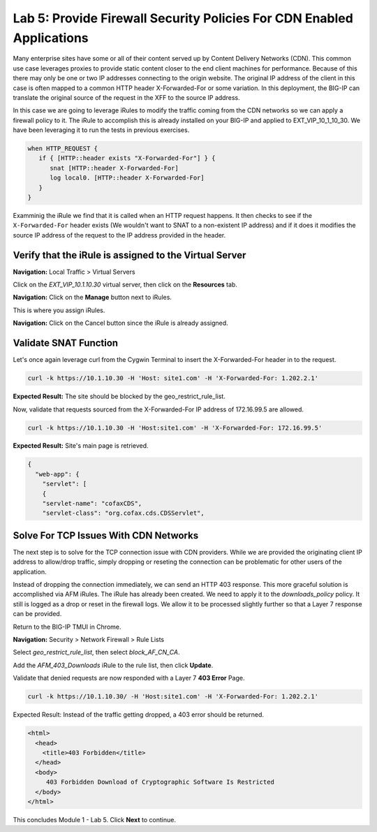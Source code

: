 Lab 5: Provide Firewall Security Policies For CDN Enabled Applications
======================================================================

Many enterprise sites have some or all of their content served up by 
Content Delivery Networks (CDN). This common use case leverages proxies 
to provide static content closer to the end client machines for 
performance. Because of this there may only be one or two IP addresses 
connecting to the origin website. The original IP address of the client 
in this case is often mapped to a common HTTP header X-Forwarded-For 
or some variation. In this deployment, the BIG-IP can translate the 
original source of the request in the XFF to the source IP address.

In this case we are going to leverage iRules to modify the traffic 
coming from the CDN networks so we can apply a firewall policy to it. 
The iRule to accomplish this is already installed on your BIG-IP and 
applied to EXT_VIP_10_1_10_30. We have been leveraging it to run the 
tests in previous exercises.

.. code-block:: tcl

   when HTTP_REQUEST {
      if { [HTTP::header exists "X-Forwarded-For"] } {
         snat [HTTP::header X-Forwarded-For]
         log local0. [HTTP::header X-Forwarded-For]
      }
   }

Examminig the iRule we find that it is called when an HTTP request 
happens. It then checks to see if the ``X-Forwarded-For`` header 
exists (We wouldn't want to SNAT to a non-existent IP address) and 
if it does it modifies the source IP address of the request to the 
IP address provided in the header.

Verify that the iRule is assigned to the Virtual Server
-------------------------------------------------------

**Navigation:** Local Traffic > Virtual Servers

Click on the *EXT_VIP_10.1.10.30* virtual server, then click on the **Resources** tab.

|image45|

**Navigation:** Click on the **Manage** button next to iRules.

This is where you assign iRules.

**Navigation:** Click on the Cancel button since the iRule is already assigned.

|image46|

Validate SNAT Function
----------------------

Let's once again leverage curl from the Cygwin Terminal to insert the 
X-Forwarded-For header in to the request.

.. code-block:: console

   curl -k https://10.1.10.30 -H 'Host: site1.com' -H 'X-Forwarded-For: 1.202.2.1'

**Expected Result:** The site should be blocked by the geo_restrict_rule_list.

Now, validate that requests sourced from the X-Forwarded-For IP address of 172.16.99.5 are allowed.

.. code-block:: console

   curl -k https://10.1.10.30 -H 'Host:site1.com' -H 'X-Forwarded-For: 172.16.99.5'

**Expected Result:** Site's main page is retrieved.

.. code-block:: console

   {
     "web-app": {
       "servlet": [
       {
       "servlet-name": "cofaxCDS",
       "servlet-class": "org.cofax.cds.CDSServlet",

Solve For TCP Issues With CDN Networks
--------------------------------------

The next step is to solve for the TCP connection issue with CDN providers. While we 
are provided the originating client IP address to allow/drop traffic, simply dropping 
or reseting the connection can be problematic for other users of the application. 

Instead of dropping the connection immediately, we can send an HTTP 403 response. This 
more graceful solution is accomplished via AFM iRules. The iRule has already been created. 
We need to apply it to the *downloads\_policy* policy. It still is logged as a drop or reset 
in the firewall logs. We allow it to be processed slightly further so that a Layer 7 
response can be provided.

Return to the BIG-IP TMUI in Chrome.

**Navigation:** Security > Network Firewall > Rule Lists

Select *geo_restrict_rule_list*, then select *block_AF_CN_CA*.

Add the *AFM_403_Downloads* iRule to the rule list, then click **Update**.

|image47|

Validate that denied requests are now responded with a Layer 7 **403 Error** Page.

.. code-block:: console

   curl -k https://10.1.10.30/ -H 'Host:site1.com' -H 'X-Forwarded-For: 1.202.2.1'

Expected Result: Instead of the traffic getting dropped, a 403 error
should be returned.

.. code-block:: html

   <html>
     <head>
       <title>403 Forbidden</title>
     </head>
     <body>
        403 Forbidden Download of Cryptographic Software Is Restricted
     </body>
   </html>

This concludes Module 1 - Lab 5. Click **Next** to continue.

.. |image45| image:: _images/class2/image46.png
   :width: 7.04167in
   :height: 4.25000in
.. |image46| image:: _images/class2/image47.png
   :width: 7.04167in
   :height: 2.81944in
.. |image47| image:: _images/class2/image48.png
   :width: 7.04167in
   :height: 6.97222in
